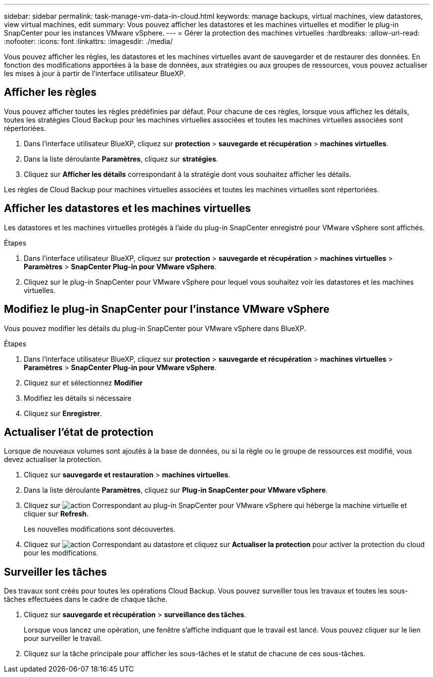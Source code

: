 ---
sidebar: sidebar 
permalink: task-manage-vm-data-in-cloud.html 
keywords: manage backups, virtual machines, view datastores, view virtual machines, edit 
summary: Vous pouvez afficher les datastores et les machines virtuelles et modifier le plug-in SnapCenter pour les instances VMware vSphere. 
---
= Gérer la protection des machines virtuelles
:hardbreaks:
:allow-uri-read: 
:nofooter: 
:icons: font
:linkattrs: 
:imagesdir: ./media/


[role="lead"]
Vous pouvez afficher les règles, les datastores et les machines virtuelles avant de sauvegarder et de restaurer des données. En fonction des modifications apportées à la base de données, aux stratégies ou aux groupes de ressources, vous pouvez actualiser les mises à jour à partir de l'interface utilisateur BlueXP.



== Afficher les règles

Vous pouvez afficher toutes les règles prédéfinies par défaut. Pour chacune de ces règles, lorsque vous affichez les détails, toutes les stratégies Cloud Backup pour les machines virtuelles associées et toutes les machines virtuelles associées sont répertoriées.

. Dans l'interface utilisateur BlueXP, cliquez sur *protection* > *sauvegarde et récupération* > *machines virtuelles*.
. Dans la liste déroulante *Paramètres*, cliquez sur *stratégies*.
. Cliquez sur *Afficher les détails* correspondant à la stratégie dont vous souhaitez afficher les détails.


Les règles de Cloud Backup pour machines virtuelles associées et toutes les machines virtuelles sont répertoriées.



== Afficher les datastores et les machines virtuelles

Les datastores et les machines virtuelles protégés à l'aide du plug-in SnapCenter enregistré pour VMware vSphere sont affichés.

.Étapes
. Dans l'interface utilisateur BlueXP, cliquez sur *protection* > *sauvegarde et récupération* > *machines virtuelles* > *Paramètres* > *SnapCenter Plug-in pour VMware vSphere*.
. Cliquez sur le plug-in SnapCenter pour VMware vSphere pour lequel vous souhaitez voir les datastores et les machines virtuelles.




== Modifiez le plug-in SnapCenter pour l'instance VMware vSphere

Vous pouvez modifier les détails du plug-in SnapCenter pour VMware vSphere dans BlueXP.

.Étapes
. Dans l'interface utilisateur BlueXP, cliquez sur *protection* > *sauvegarde et récupération* > *machines virtuelles* > *Paramètres* > *SnapCenter Plug-in pour VMware vSphere*.
. Cliquez sur et sélectionnez *Modifier*
. Modifiez les détails si nécessaire
. Cliquez sur *Enregistrer*.




== Actualiser l'état de protection

Lorsque de nouveaux volumes sont ajoutés à la base de données, ou si la règle ou le groupe de ressources est modifié, vous devez actualiser la protection.

. Cliquez sur *sauvegarde et restauration* > *machines virtuelles*.
. Dans la liste déroulante *Paramètres*, cliquez sur *Plug-in SnapCenter pour VMware vSphere*.
. Cliquez sur image:icon-action.png["action"] Correspondant au plug-in SnapCenter pour VMware vSphere qui héberge la machine virtuelle et cliquer sur *Refresh*.
+
Les nouvelles modifications sont découvertes.

. Cliquez sur image:icon-action.png["action"] Correspondant au datastore et cliquez sur *Actualiser la protection* pour activer la protection du cloud pour les modifications.




== Surveiller les tâches

Des travaux sont créés pour toutes les opérations Cloud Backup. Vous pouvez surveiller tous les travaux et toutes les sous-tâches effectuées dans le cadre de chaque tâche.

. Cliquez sur *sauvegarde et récupération* > *surveillance des tâches*.
+
Lorsque vous lancez une opération, une fenêtre s'affiche indiquant que le travail est lancé. Vous pouvez cliquer sur le lien pour surveiller le travail.

. Cliquez sur la tâche principale pour afficher les sous-tâches et le statut de chacune de ces sous-tâches.

